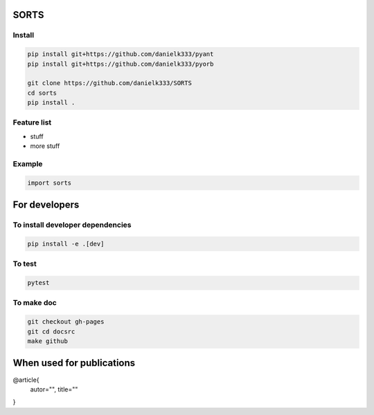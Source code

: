 SORTS
=========



Install
-----------------

.. code-block:: bash

   pip install git+https://github.com/danielk333/pyant
   pip install git+https://github.com/danielk333/pyorb
   
   git clone https://github.com/danielk333/SORTS
   cd sorts
   pip install .



Feature list
-------------

* stuff
* more stuff


Example
---------------


.. code-block:: python

   import sorts


For developers
===============

To install developer dependencies 
------------------------------------

.. code-block:: bash

   pip install -e .[dev]


To test
-----------------

.. code-block:: bash

   pytest



To make doc
-----------------

.. code-block:: bash

   git checkout gh-pages
   git cd docsrc
   make github



When used for publications
===========================

@article{
    autor="",
    title=""
}

